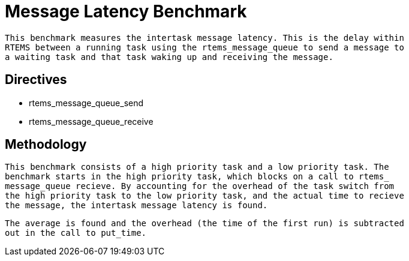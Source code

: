 = Message Latency Benchmark

  This benchmark measures the intertask message latency. This is the delay within
  RTEMS between a running task using the rtems_message_queue to send a message to
  a waiting task and that task waking up and receiving the message.

== Directives

  * rtems_message_queue_send
  * rtems_message_queue_receive
  

== Methodology

  This benchmark consists of a high priority task and a low priority task. The
  benchmark starts in the high priority task, which blocks on a call to rtems_
  message_queue recieve. By accounting for the overhead of the task switch from
  the high priority task to the low priority task, and the actual time to recieve
  the message, the intertask message latency is found.

  The average is found and the overhead (the time of the first run) is subtracted
  out in the call to put_time.
